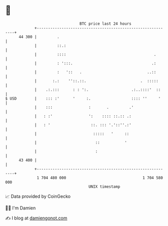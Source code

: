 * 👋

#+begin_example
                                    BTC price last 24 hours                    
                +------------------------------------------------------------+ 
         44 300 |         .                                                  | 
                |         ::.:                                               | 
                |         ::::                                       .       | 
                |         : ':::.                                   .:       | 
                |         :   '::   .                             ..::       | 
                |       :.:    ''::.::.                        .  :::::      | 
                |    .:.:::      : : ':.                   .:..::::'  ::     | 
   $ USD        |    ::: :'      '     :.                  :::: ''     '     | 
                |    :::                :       .         .'                 | 
                |   : :'                ':    :::: ::.:: .:                  | 
                |   : '                  ::. ::: '.'::''.:'                  | 
                |                         :::::   '     ::                   | 
                |                          ::           '                    | 
                |                          :                                 | 
         43 400 |                                                            | 
                +------------------------------------------------------------+ 
                 1 704 480 000                                  1 704 580 000  
                                        UNIX timestamp                         
#+end_example
📈 Data provided by CoinGecko

🧑‍💻 I'm Damien

✍️ I blog at [[https://www.damiengonot.com][damiengonot.com]]
